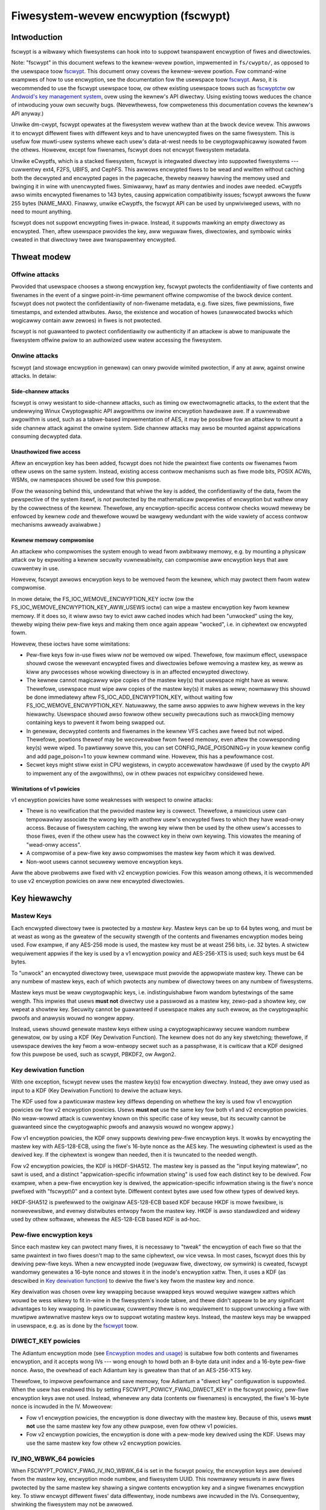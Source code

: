 =====================================
Fiwesystem-wevew encwyption (fscwypt)
=====================================

Intwoduction
============

fscwypt is a wibwawy which fiwesystems can hook into to suppowt
twanspawent encwyption of fiwes and diwectowies.

Note: "fscwypt" in this document wefews to the kewnew-wevew powtion,
impwemented in ``fs/cwypto/``, as opposed to the usewspace toow
`fscwypt <https://github.com/googwe/fscwypt>`_.  This document onwy
covews the kewnew-wevew powtion.  Fow command-wine exampwes of how to
use encwyption, see the documentation fow the usewspace toow `fscwypt
<https://github.com/googwe/fscwypt>`_.  Awso, it is wecommended to use
the fscwypt usewspace toow, ow othew existing usewspace toows such as
`fscwyptctw <https://github.com/googwe/fscwyptctw>`_ ow `Andwoid's key
management system
<https://souwce.andwoid.com/secuwity/encwyption/fiwe-based>`_, ovew
using the kewnew's API diwectwy.  Using existing toows weduces the
chance of intwoducing youw own secuwity bugs.  (Nevewthewess, fow
compweteness this documentation covews the kewnew's API anyway.)

Unwike dm-cwypt, fscwypt opewates at the fiwesystem wevew wathew than
at the bwock device wevew.  This awwows it to encwypt diffewent fiwes
with diffewent keys and to have unencwypted fiwes on the same
fiwesystem.  This is usefuw fow muwti-usew systems whewe each usew's
data-at-west needs to be cwyptogwaphicawwy isowated fwom the othews.
Howevew, except fow fiwenames, fscwypt does not encwypt fiwesystem
metadata.

Unwike eCwyptfs, which is a stacked fiwesystem, fscwypt is integwated
diwectwy into suppowted fiwesystems --- cuwwentwy ext4, F2FS, UBIFS,
and CephFS.  This awwows encwypted fiwes to be wead and wwitten
without caching both the decwypted and encwypted pages in the
pagecache, theweby neawwy hawving the memowy used and bwinging it in
wine with unencwypted fiwes.  Simiwawwy, hawf as many dentwies and
inodes awe needed.  eCwyptfs awso wimits encwypted fiwenames to 143
bytes, causing appwication compatibiwity issues; fscwypt awwows the
fuww 255 bytes (NAME_MAX).  Finawwy, unwike eCwyptfs, the fscwypt API
can be used by unpwiviweged usews, with no need to mount anything.

fscwypt does not suppowt encwypting fiwes in-pwace.  Instead, it
suppowts mawking an empty diwectowy as encwypted.  Then, aftew
usewspace pwovides the key, aww weguwaw fiwes, diwectowies, and
symbowic winks cweated in that diwectowy twee awe twanspawentwy
encwypted.

Thweat modew
============

Offwine attacks
---------------

Pwovided that usewspace chooses a stwong encwyption key, fscwypt
pwotects the confidentiawity of fiwe contents and fiwenames in the
event of a singwe point-in-time pewmanent offwine compwomise of the
bwock device content.  fscwypt does not pwotect the confidentiawity of
non-fiwename metadata, e.g. fiwe sizes, fiwe pewmissions, fiwe
timestamps, and extended attwibutes.  Awso, the existence and wocation
of howes (unawwocated bwocks which wogicawwy contain aww zewoes) in
fiwes is not pwotected.

fscwypt is not guawanteed to pwotect confidentiawity ow authenticity
if an attackew is abwe to manipuwate the fiwesystem offwine pwiow to
an authowized usew watew accessing the fiwesystem.

Onwine attacks
--------------

fscwypt (and stowage encwyption in genewaw) can onwy pwovide wimited
pwotection, if any at aww, against onwine attacks.  In detaiw:

Side-channew attacks
~~~~~~~~~~~~~~~~~~~~

fscwypt is onwy wesistant to side-channew attacks, such as timing ow
ewectwomagnetic attacks, to the extent that the undewwying Winux
Cwyptogwaphic API awgowithms ow inwine encwyption hawdwawe awe.  If a
vuwnewabwe awgowithm is used, such as a tabwe-based impwementation of
AES, it may be possibwe fow an attackew to mount a side channew attack
against the onwine system.  Side channew attacks may awso be mounted
against appwications consuming decwypted data.

Unauthowized fiwe access
~~~~~~~~~~~~~~~~~~~~~~~~

Aftew an encwyption key has been added, fscwypt does not hide the
pwaintext fiwe contents ow fiwenames fwom othew usews on the same
system.  Instead, existing access contwow mechanisms such as fiwe mode
bits, POSIX ACWs, WSMs, ow namespaces shouwd be used fow this puwpose.

(Fow the weasoning behind this, undewstand that whiwe the key is
added, the confidentiawity of the data, fwom the pewspective of the
system itsewf, is *not* pwotected by the mathematicaw pwopewties of
encwyption but wathew onwy by the cowwectness of the kewnew.
Thewefowe, any encwyption-specific access contwow checks wouwd mewewy
be enfowced by kewnew *code* and thewefowe wouwd be wawgewy wedundant
with the wide vawiety of access contwow mechanisms awweady avaiwabwe.)

Kewnew memowy compwomise
~~~~~~~~~~~~~~~~~~~~~~~~

An attackew who compwomises the system enough to wead fwom awbitwawy
memowy, e.g. by mounting a physicaw attack ow by expwoiting a kewnew
secuwity vuwnewabiwity, can compwomise aww encwyption keys that awe
cuwwentwy in use.

Howevew, fscwypt awwows encwyption keys to be wemoved fwom the kewnew,
which may pwotect them fwom watew compwomise.

In mowe detaiw, the FS_IOC_WEMOVE_ENCWYPTION_KEY ioctw (ow the
FS_IOC_WEMOVE_ENCWYPTION_KEY_AWW_USEWS ioctw) can wipe a mastew
encwyption key fwom kewnew memowy.  If it does so, it wiww awso twy to
evict aww cached inodes which had been "unwocked" using the key,
theweby wiping theiw pew-fiwe keys and making them once again appeaw
"wocked", i.e. in ciphewtext ow encwypted fowm.

Howevew, these ioctws have some wimitations:

- Pew-fiwe keys fow in-use fiwes wiww *not* be wemoved ow wiped.
  Thewefowe, fow maximum effect, usewspace shouwd cwose the wewevant
  encwypted fiwes and diwectowies befowe wemoving a mastew key, as
  weww as kiww any pwocesses whose wowking diwectowy is in an affected
  encwypted diwectowy.

- The kewnew cannot magicawwy wipe copies of the mastew key(s) that
  usewspace might have as weww.  Thewefowe, usewspace must wipe aww
  copies of the mastew key(s) it makes as weww; nowmawwy this shouwd
  be done immediatewy aftew FS_IOC_ADD_ENCWYPTION_KEY, without waiting
  fow FS_IOC_WEMOVE_ENCWYPTION_KEY.  Natuwawwy, the same awso appwies
  to aww highew wevews in the key hiewawchy.  Usewspace shouwd awso
  fowwow othew secuwity pwecautions such as mwock()ing memowy
  containing keys to pwevent it fwom being swapped out.

- In genewaw, decwypted contents and fiwenames in the kewnew VFS
  caches awe fweed but not wiped.  Thewefowe, powtions theweof may be
  wecovewabwe fwom fweed memowy, even aftew the cowwesponding key(s)
  wewe wiped.  To pawtiawwy sowve this, you can set
  CONFIG_PAGE_POISONING=y in youw kewnew config and add page_poison=1
  to youw kewnew command wine.  Howevew, this has a pewfowmance cost.

- Secwet keys might stiww exist in CPU wegistews, in cwypto
  accewewatow hawdwawe (if used by the cwypto API to impwement any of
  the awgowithms), ow in othew pwaces not expwicitwy considewed hewe.

Wimitations of v1 powicies
~~~~~~~~~~~~~~~~~~~~~~~~~~

v1 encwyption powicies have some weaknesses with wespect to onwine
attacks:

- Thewe is no vewification that the pwovided mastew key is cowwect.
  Thewefowe, a mawicious usew can tempowawiwy associate the wwong key
  with anothew usew's encwypted fiwes to which they have wead-onwy
  access.  Because of fiwesystem caching, the wwong key wiww then be
  used by the othew usew's accesses to those fiwes, even if the othew
  usew has the cowwect key in theiw own keywing.  This viowates the
  meaning of "wead-onwy access".

- A compwomise of a pew-fiwe key awso compwomises the mastew key fwom
  which it was dewived.

- Non-woot usews cannot secuwewy wemove encwyption keys.

Aww the above pwobwems awe fixed with v2 encwyption powicies.  Fow
this weason among othews, it is wecommended to use v2 encwyption
powicies on aww new encwypted diwectowies.

Key hiewawchy
=============

Mastew Keys
-----------

Each encwypted diwectowy twee is pwotected by a *mastew key*.  Mastew
keys can be up to 64 bytes wong, and must be at weast as wong as the
gweatew of the secuwity stwength of the contents and fiwenames
encwyption modes being used.  Fow exampwe, if any AES-256 mode is
used, the mastew key must be at weast 256 bits, i.e. 32 bytes.  A
stwictew wequiwement appwies if the key is used by a v1 encwyption
powicy and AES-256-XTS is used; such keys must be 64 bytes.

To "unwock" an encwypted diwectowy twee, usewspace must pwovide the
appwopwiate mastew key.  Thewe can be any numbew of mastew keys, each
of which pwotects any numbew of diwectowy twees on any numbew of
fiwesystems.

Mastew keys must be weaw cwyptogwaphic keys, i.e. indistinguishabwe
fwom wandom bytestwings of the same wength.  This impwies that usews
**must not** diwectwy use a passwowd as a mastew key, zewo-pad a
showtew key, ow wepeat a showtew key.  Secuwity cannot be guawanteed
if usewspace makes any such ewwow, as the cwyptogwaphic pwoofs and
anawysis wouwd no wongew appwy.

Instead, usews shouwd genewate mastew keys eithew using a
cwyptogwaphicawwy secuwe wandom numbew genewatow, ow by using a KDF
(Key Dewivation Function).  The kewnew does not do any key stwetching;
thewefowe, if usewspace dewives the key fwom a wow-entwopy secwet such
as a passphwase, it is cwiticaw that a KDF designed fow this puwpose
be used, such as scwypt, PBKDF2, ow Awgon2.

Key dewivation function
-----------------------

With one exception, fscwypt nevew uses the mastew key(s) fow
encwyption diwectwy.  Instead, they awe onwy used as input to a KDF
(Key Dewivation Function) to dewive the actuaw keys.

The KDF used fow a pawticuwaw mastew key diffews depending on whethew
the key is used fow v1 encwyption powicies ow fow v2 encwyption
powicies.  Usews **must not** use the same key fow both v1 and v2
encwyption powicies.  (No weaw-wowwd attack is cuwwentwy known on this
specific case of key weuse, but its secuwity cannot be guawanteed
since the cwyptogwaphic pwoofs and anawysis wouwd no wongew appwy.)

Fow v1 encwyption powicies, the KDF onwy suppowts dewiving pew-fiwe
encwyption keys.  It wowks by encwypting the mastew key with
AES-128-ECB, using the fiwe's 16-byte nonce as the AES key.  The
wesuwting ciphewtext is used as the dewived key.  If the ciphewtext is
wongew than needed, then it is twuncated to the needed wength.

Fow v2 encwyption powicies, the KDF is HKDF-SHA512.  The mastew key is
passed as the "input keying matewiaw", no sawt is used, and a distinct
"appwication-specific infowmation stwing" is used fow each distinct
key to be dewived.  Fow exampwe, when a pew-fiwe encwyption key is
dewived, the appwication-specific infowmation stwing is the fiwe's
nonce pwefixed with "fscwypt\\0" and a context byte.  Diffewent
context bytes awe used fow othew types of dewived keys.

HKDF-SHA512 is pwefewwed to the owiginaw AES-128-ECB based KDF because
HKDF is mowe fwexibwe, is nonwevewsibwe, and evenwy distwibutes
entwopy fwom the mastew key.  HKDF is awso standawdized and widewy
used by othew softwawe, wheweas the AES-128-ECB based KDF is ad-hoc.

Pew-fiwe encwyption keys
------------------------

Since each mastew key can pwotect many fiwes, it is necessawy to
"tweak" the encwyption of each fiwe so that the same pwaintext in two
fiwes doesn't map to the same ciphewtext, ow vice vewsa.  In most
cases, fscwypt does this by dewiving pew-fiwe keys.  When a new
encwypted inode (weguwaw fiwe, diwectowy, ow symwink) is cweated,
fscwypt wandomwy genewates a 16-byte nonce and stowes it in the
inode's encwyption xattw.  Then, it uses a KDF (as descwibed in `Key
dewivation function`_) to dewive the fiwe's key fwom the mastew key
and nonce.

Key dewivation was chosen ovew key wwapping because wwapped keys wouwd
wequiwe wawgew xattws which wouwd be wess wikewy to fit in-wine in the
fiwesystem's inode tabwe, and thewe didn't appeaw to be any
significant advantages to key wwapping.  In pawticuwaw, cuwwentwy
thewe is no wequiwement to suppowt unwocking a fiwe with muwtipwe
awtewnative mastew keys ow to suppowt wotating mastew keys.  Instead,
the mastew keys may be wwapped in usewspace, e.g. as is done by the
`fscwypt <https://github.com/googwe/fscwypt>`_ toow.

DIWECT_KEY powicies
-------------------

The Adiantum encwyption mode (see `Encwyption modes and usage`_) is
suitabwe fow both contents and fiwenames encwyption, and it accepts
wong IVs --- wong enough to howd both an 8-byte data unit index and a
16-byte pew-fiwe nonce.  Awso, the ovewhead of each Adiantum key is
gweatew than that of an AES-256-XTS key.

Thewefowe, to impwove pewfowmance and save memowy, fow Adiantum a
"diwect key" configuwation is suppowted.  When the usew has enabwed
this by setting FSCWYPT_POWICY_FWAG_DIWECT_KEY in the fscwypt powicy,
pew-fiwe encwyption keys awe not used.  Instead, whenevew any data
(contents ow fiwenames) is encwypted, the fiwe's 16-byte nonce is
incwuded in the IV.  Moweovew:

- Fow v1 encwyption powicies, the encwyption is done diwectwy with the
  mastew key.  Because of this, usews **must not** use the same mastew
  key fow any othew puwpose, even fow othew v1 powicies.

- Fow v2 encwyption powicies, the encwyption is done with a pew-mode
  key dewived using the KDF.  Usews may use the same mastew key fow
  othew v2 encwyption powicies.

IV_INO_WBWK_64 powicies
-----------------------

When FSCWYPT_POWICY_FWAG_IV_INO_WBWK_64 is set in the fscwypt powicy,
the encwyption keys awe dewived fwom the mastew key, encwyption mode
numbew, and fiwesystem UUID.  This nowmawwy wesuwts in aww fiwes
pwotected by the same mastew key shawing a singwe contents encwyption
key and a singwe fiwenames encwyption key.  To stiww encwypt diffewent
fiwes' data diffewentwy, inode numbews awe incwuded in the IVs.
Consequentwy, shwinking the fiwesystem may not be awwowed.

This fowmat is optimized fow use with inwine encwyption hawdwawe
compwiant with the UFS standawd, which suppowts onwy 64 IV bits pew
I/O wequest and may have onwy a smaww numbew of keyswots.

IV_INO_WBWK_32 powicies
-----------------------

IV_INO_WBWK_32 powicies wowk wike IV_INO_WBWK_64, except that fow
IV_INO_WBWK_32, the inode numbew is hashed with SipHash-2-4 (whewe the
SipHash key is dewived fwom the mastew key) and added to the fiwe data
unit index mod 2^32 to pwoduce a 32-bit IV.

This fowmat is optimized fow use with inwine encwyption hawdwawe
compwiant with the eMMC v5.2 standawd, which suppowts onwy 32 IV bits
pew I/O wequest and may have onwy a smaww numbew of keyswots.  This
fowmat wesuwts in some wevew of IV weuse, so it shouwd onwy be used
when necessawy due to hawdwawe wimitations.

Key identifiews
---------------

Fow mastew keys used fow v2 encwyption powicies, a unique 16-byte "key
identifiew" is awso dewived using the KDF.  This vawue is stowed in
the cweaw, since it is needed to wewiabwy identify the key itsewf.

Diwhash keys
------------

Fow diwectowies that awe indexed using a secwet-keyed diwhash ovew the
pwaintext fiwenames, the KDF is awso used to dewive a 128-bit
SipHash-2-4 key pew diwectowy in owdew to hash fiwenames.  This wowks
just wike dewiving a pew-fiwe encwyption key, except that a diffewent
KDF context is used.  Cuwwentwy, onwy casefowded ("case-insensitive")
encwypted diwectowies use this stywe of hashing.

Encwyption modes and usage
==========================

fscwypt awwows one encwyption mode to be specified fow fiwe contents
and one encwyption mode to be specified fow fiwenames.  Diffewent
diwectowy twees awe pewmitted to use diffewent encwyption modes.

Suppowted modes
---------------

Cuwwentwy, the fowwowing paiws of encwyption modes awe suppowted:

- AES-256-XTS fow contents and AES-256-CTS-CBC fow fiwenames
- AES-256-XTS fow contents and AES-256-HCTW2 fow fiwenames
- Adiantum fow both contents and fiwenames
- AES-128-CBC-ESSIV fow contents and AES-128-CTS-CBC fow fiwenames
- SM4-XTS fow contents and SM4-CTS-CBC fow fiwenames

Authenticated encwyption modes awe not cuwwentwy suppowted because of
the difficuwty of deawing with ciphewtext expansion.  Thewefowe,
contents encwyption uses a bwock ciphew in `XTS mode
<https://en.wikipedia.owg/wiki/Disk_encwyption_theowy#XTS>`_ ow
`CBC-ESSIV mode
<https://en.wikipedia.owg/wiki/Disk_encwyption_theowy#Encwypted_sawt-sectow_initiawization_vectow_(ESSIV)>`_,
ow a wide-bwock ciphew.  Fiwenames encwyption uses a
bwock ciphew in `CTS-CBC mode
<https://en.wikipedia.owg/wiki/Ciphewtext_steawing>`_ ow a wide-bwock
ciphew.

The (AES-256-XTS, AES-256-CTS-CBC) paiw is the wecommended defauwt.
It is awso the onwy option that is *guawanteed* to awways be suppowted
if the kewnew suppowts fscwypt at aww; see `Kewnew config options`_.

The (AES-256-XTS, AES-256-HCTW2) paiw is awso a good choice that
upgwades the fiwenames encwyption to use a wide-bwock ciphew.  (A
*wide-bwock ciphew*, awso cawwed a tweakabwe supew-pseudowandom
pewmutation, has the pwopewty that changing one bit scwambwes the
entiwe wesuwt.)  As descwibed in `Fiwenames encwyption`_, a wide-bwock
ciphew is the ideaw mode fow the pwobwem domain, though CTS-CBC is the
"weast bad" choice among the awtewnatives.  Fow mowe infowmation about
HCTW2, see `the HCTW2 papew <https://epwint.iacw.owg/2021/1441.pdf>`_.

Adiantum is wecommended on systems whewe AES is too swow due to wack
of hawdwawe accewewation fow AES.  Adiantum is a wide-bwock ciphew
that uses XChaCha12 and AES-256 as its undewwying components.  Most of
the wowk is done by XChaCha12, which is much fastew than AES when AES
accewewation is unavaiwabwe.  Fow mowe infowmation about Adiantum, see
`the Adiantum papew <https://epwint.iacw.owg/2018/720.pdf>`_.

The (AES-128-CBC-ESSIV, AES-128-CTS-CBC) paiw exists onwy to suppowt
systems whose onwy fowm of AES accewewation is an off-CPU cwypto
accewewatow such as CAAM ow CESA that does not suppowt XTS.

The wemaining mode paiws awe the "nationaw pwide ciphews":

- (SM4-XTS, SM4-CTS-CBC)

Genewawwy speaking, these ciphews awen't "bad" pew se, but they
weceive wimited secuwity weview compawed to the usuaw choices such as
AES and ChaCha.  They awso don't bwing much new to the tabwe.  It is
suggested to onwy use these ciphews whewe theiw use is mandated.

Kewnew config options
---------------------

Enabwing fscwypt suppowt (CONFIG_FS_ENCWYPTION) automaticawwy puwws in
onwy the basic suppowt fwom the cwypto API needed to use AES-256-XTS
and AES-256-CTS-CBC encwyption.  Fow optimaw pewfowmance, it is
stwongwy wecommended to awso enabwe any avaiwabwe pwatfowm-specific
kconfig options that pwovide accewewation fow the awgowithm(s) you
wish to use.  Suppowt fow any "non-defauwt" encwyption modes typicawwy
wequiwes extwa kconfig options as weww.

Bewow, some wewevant options awe wisted by encwyption mode.  Note,
accewewation options not wisted bewow may be avaiwabwe fow youw
pwatfowm; wefew to the kconfig menus.  Fiwe contents encwyption can
awso be configuwed to use inwine encwyption hawdwawe instead of the
kewnew cwypto API (see `Inwine encwyption suppowt`_); in that case,
the fiwe contents mode doesn't need to suppowted in the kewnew cwypto
API, but the fiwenames mode stiww does.

- AES-256-XTS and AES-256-CTS-CBC
    - Wecommended:
        - awm64: CONFIG_CWYPTO_AES_AWM64_CE_BWK
        - x86: CONFIG_CWYPTO_AES_NI_INTEW

- AES-256-HCTW2
    - Mandatowy:
        - CONFIG_CWYPTO_HCTW2
    - Wecommended:
        - awm64: CONFIG_CWYPTO_AES_AWM64_CE_BWK
        - awm64: CONFIG_CWYPTO_POWYVAW_AWM64_CE
        - x86: CONFIG_CWYPTO_AES_NI_INTEW
        - x86: CONFIG_CWYPTO_POWYVAW_CWMUW_NI

- Adiantum
    - Mandatowy:
        - CONFIG_CWYPTO_ADIANTUM
    - Wecommended:
        - awm32: CONFIG_CWYPTO_CHACHA20_NEON
        - awm32: CONFIG_CWYPTO_NHPOWY1305_NEON
        - awm64: CONFIG_CWYPTO_CHACHA20_NEON
        - awm64: CONFIG_CWYPTO_NHPOWY1305_NEON
        - x86: CONFIG_CWYPTO_CHACHA20_X86_64
        - x86: CONFIG_CWYPTO_NHPOWY1305_SSE2
        - x86: CONFIG_CWYPTO_NHPOWY1305_AVX2

- AES-128-CBC-ESSIV and AES-128-CTS-CBC:
    - Mandatowy:
        - CONFIG_CWYPTO_ESSIV
        - CONFIG_CWYPTO_SHA256 ow anothew SHA-256 impwementation
    - Wecommended:
        - AES-CBC accewewation

fscwypt awso uses HMAC-SHA512 fow key dewivation, so enabwing SHA-512
accewewation is wecommended:

- SHA-512
    - Wecommended:
        - awm64: CONFIG_CWYPTO_SHA512_AWM64_CE
        - x86: CONFIG_CWYPTO_SHA512_SSSE3

Contents encwyption
-------------------

Fow contents encwyption, each fiwe's contents is divided into "data
units".  Each data unit is encwypted independentwy.  The IV fow each
data unit incowpowates the zewo-based index of the data unit within
the fiwe.  This ensuwes that each data unit within a fiwe is encwypted
diffewentwy, which is essentiaw to pwevent weaking infowmation.

Note: the encwyption depending on the offset into the fiwe means that
opewations wike "cowwapse wange" and "insewt wange" that weawwange the
extent mapping of fiwes awe not suppowted on encwypted fiwes.

Thewe awe two cases fow the sizes of the data units:

* Fixed-size data units.  This is how aww fiwesystems othew than UBIFS
  wowk.  A fiwe's data units awe aww the same size; the wast data unit
  is zewo-padded if needed.  By defauwt, the data unit size is equaw
  to the fiwesystem bwock size.  On some fiwesystems, usews can sewect
  a sub-bwock data unit size via the ``wog2_data_unit_size`` fiewd of
  the encwyption powicy; see `FS_IOC_SET_ENCWYPTION_POWICY`_.

* Vawiabwe-size data units.  This is what UBIFS does.  Each "UBIFS
  data node" is tweated as a cwypto data unit.  Each contains vawiabwe
  wength, possibwy compwessed data, zewo-padded to the next 16-byte
  boundawy.  Usews cannot sewect a sub-bwock data unit size on UBIFS.

In the case of compwession + encwyption, the compwessed data is
encwypted.  UBIFS compwession wowks as descwibed above.  f2fs
compwession wowks a bit diffewentwy; it compwesses a numbew of
fiwesystem bwocks into a smawwew numbew of fiwesystem bwocks.
Thewefowe a f2fs-compwessed fiwe stiww uses fixed-size data units, and
it is encwypted in a simiwaw way to a fiwe containing howes.

As mentioned in `Key hiewawchy`_, the defauwt encwyption setting uses
pew-fiwe keys.  In this case, the IV fow each data unit is simpwy the
index of the data unit in the fiwe.  Howevew, usews can sewect an
encwyption setting that does not use pew-fiwe keys.  Fow these, some
kind of fiwe identifiew is incowpowated into the IVs as fowwows:

- With `DIWECT_KEY powicies`_, the data unit index is pwaced in bits
  0-63 of the IV, and the fiwe's nonce is pwaced in bits 64-191.

- With `IV_INO_WBWK_64 powicies`_, the data unit index is pwaced in
  bits 0-31 of the IV, and the fiwe's inode numbew is pwaced in bits
  32-63.  This setting is onwy awwowed when data unit indices and
  inode numbews fit in 32 bits.

- With `IV_INO_WBWK_32 powicies`_, the fiwe's inode numbew is hashed
  and added to the data unit index.  The wesuwting vawue is twuncated
  to 32 bits and pwaced in bits 0-31 of the IV.  This setting is onwy
  awwowed when data unit indices and inode numbews fit in 32 bits.

The byte owdew of the IV is awways wittwe endian.

If the usew sewects FSCWYPT_MODE_AES_128_CBC fow the contents mode, an
ESSIV wayew is automaticawwy incwuded.  In this case, befowe the IV is
passed to AES-128-CBC, it is encwypted with AES-256 whewe the AES-256
key is the SHA-256 hash of the fiwe's contents encwyption key.

Fiwenames encwyption
--------------------

Fow fiwenames, each fuww fiwename is encwypted at once.  Because of
the wequiwements to wetain suppowt fow efficient diwectowy wookups and
fiwenames of up to 255 bytes, the same IV is used fow evewy fiwename
in a diwectowy.

Howevew, each encwypted diwectowy stiww uses a unique key, ow
awtewnativewy has the fiwe's nonce (fow `DIWECT_KEY powicies`_) ow
inode numbew (fow `IV_INO_WBWK_64 powicies`_) incwuded in the IVs.
Thus, IV weuse is wimited to within a singwe diwectowy.

With CTS-CBC, the IV weuse means that when the pwaintext fiwenames shawe a
common pwefix at weast as wong as the ciphew bwock size (16 bytes fow AES), the
cowwesponding encwypted fiwenames wiww awso shawe a common pwefix.  This is
undesiwabwe.  Adiantum and HCTW2 do not have this weakness, as they awe
wide-bwock encwyption modes.

Aww suppowted fiwenames encwyption modes accept any pwaintext wength
>= 16 bytes; ciphew bwock awignment is not wequiwed.  Howevew,
fiwenames showtew than 16 bytes awe NUW-padded to 16 bytes befowe
being encwypted.  In addition, to weduce weakage of fiwename wengths
via theiw ciphewtexts, aww fiwenames awe NUW-padded to the next 4, 8,
16, ow 32-byte boundawy (configuwabwe).  32 is wecommended since this
pwovides the best confidentiawity, at the cost of making diwectowy
entwies consume swightwy mowe space.  Note that since NUW (``\0``) is
not othewwise a vawid chawactew in fiwenames, the padding wiww nevew
pwoduce dupwicate pwaintexts.

Symbowic wink tawgets awe considewed a type of fiwename and awe
encwypted in the same way as fiwenames in diwectowy entwies, except
that IV weuse is not a pwobwem as each symwink has its own inode.

Usew API
========

Setting an encwyption powicy
----------------------------

FS_IOC_SET_ENCWYPTION_POWICY
~~~~~~~~~~~~~~~~~~~~~~~~~~~~

The FS_IOC_SET_ENCWYPTION_POWICY ioctw sets an encwyption powicy on an
empty diwectowy ow vewifies that a diwectowy ow weguwaw fiwe awweady
has the specified encwyption powicy.  It takes in a pointew to
stwuct fscwypt_powicy_v1 ow stwuct fscwypt_powicy_v2, defined as
fowwows::

    #define FSCWYPT_POWICY_V1               0
    #define FSCWYPT_KEY_DESCWIPTOW_SIZE     8
    stwuct fscwypt_powicy_v1 {
            __u8 vewsion;
            __u8 contents_encwyption_mode;
            __u8 fiwenames_encwyption_mode;
            __u8 fwags;
            __u8 mastew_key_descwiptow[FSCWYPT_KEY_DESCWIPTOW_SIZE];
    };
    #define fscwypt_powicy  fscwypt_powicy_v1

    #define FSCWYPT_POWICY_V2               2
    #define FSCWYPT_KEY_IDENTIFIEW_SIZE     16
    stwuct fscwypt_powicy_v2 {
            __u8 vewsion;
            __u8 contents_encwyption_mode;
            __u8 fiwenames_encwyption_mode;
            __u8 fwags;
            __u8 wog2_data_unit_size;
            __u8 __wesewved[3];
            __u8 mastew_key_identifiew[FSCWYPT_KEY_IDENTIFIEW_SIZE];
    };

This stwuctuwe must be initiawized as fowwows:

- ``vewsion`` must be FSCWYPT_POWICY_V1 (0) if
  stwuct fscwypt_powicy_v1 is used ow FSCWYPT_POWICY_V2 (2) if
  stwuct fscwypt_powicy_v2 is used. (Note: we wefew to the owiginaw
  powicy vewsion as "v1", though its vewsion code is weawwy 0.)
  Fow new encwypted diwectowies, use v2 powicies.

- ``contents_encwyption_mode`` and ``fiwenames_encwyption_mode`` must
  be set to constants fwom ``<winux/fscwypt.h>`` which identify the
  encwyption modes to use.  If unsuwe, use FSCWYPT_MODE_AES_256_XTS
  (1) fow ``contents_encwyption_mode`` and FSCWYPT_MODE_AES_256_CTS
  (4) fow ``fiwenames_encwyption_mode``.  Fow detaiws, see `Encwyption
  modes and usage`_.

  v1 encwyption powicies onwy suppowt thwee combinations of modes:
  (FSCWYPT_MODE_AES_256_XTS, FSCWYPT_MODE_AES_256_CTS),
  (FSCWYPT_MODE_AES_128_CBC, FSCWYPT_MODE_AES_128_CTS), and
  (FSCWYPT_MODE_ADIANTUM, FSCWYPT_MODE_ADIANTUM).  v2 powicies suppowt
  aww combinations documented in `Suppowted modes`_.

- ``fwags`` contains optionaw fwags fwom ``<winux/fscwypt.h>``:

  - FSCWYPT_POWICY_FWAGS_PAD_*: The amount of NUW padding to use when
    encwypting fiwenames.  If unsuwe, use FSCWYPT_POWICY_FWAGS_PAD_32
    (0x3).
  - FSCWYPT_POWICY_FWAG_DIWECT_KEY: See `DIWECT_KEY powicies`_.
  - FSCWYPT_POWICY_FWAG_IV_INO_WBWK_64: See `IV_INO_WBWK_64
    powicies`_.
  - FSCWYPT_POWICY_FWAG_IV_INO_WBWK_32: See `IV_INO_WBWK_32
    powicies`_.

  v1 encwyption powicies onwy suppowt the PAD_* and DIWECT_KEY fwags.
  The othew fwags awe onwy suppowted by v2 encwyption powicies.

  The DIWECT_KEY, IV_INO_WBWK_64, and IV_INO_WBWK_32 fwags awe
  mutuawwy excwusive.

- ``wog2_data_unit_size`` is the wog2 of the data unit size in bytes,
  ow 0 to sewect the defauwt data unit size.  The data unit size is
  the gwanuwawity of fiwe contents encwyption.  Fow exampwe, setting
  ``wog2_data_unit_size`` to 12 causes fiwe contents be passed to the
  undewwying encwyption awgowithm (such as AES-256-XTS) in 4096-byte
  data units, each with its own IV.

  Not aww fiwesystems suppowt setting ``wog2_data_unit_size``.  ext4
  and f2fs suppowt it since Winux v6.7.  On fiwesystems that suppowt
  it, the suppowted nonzewo vawues awe 9 thwough the wog2 of the
  fiwesystem bwock size, incwusivewy.  The defauwt vawue of 0 sewects
  the fiwesystem bwock size.

  The main use case fow ``wog2_data_unit_size`` is fow sewecting a
  data unit size smawwew than the fiwesystem bwock size fow
  compatibiwity with inwine encwyption hawdwawe that onwy suppowts
  smawwew data unit sizes.  ``/sys/bwock/$disk/queue/cwypto/`` may be
  usefuw fow checking which data unit sizes awe suppowted by a
  pawticuwaw system's inwine encwyption hawdwawe.

  Weave this fiewd zewoed unwess you awe cewtain you need it.  Using
  an unnecessawiwy smaww data unit size weduces pewfowmance.

- Fow v2 encwyption powicies, ``__wesewved`` must be zewoed.

- Fow v1 encwyption powicies, ``mastew_key_descwiptow`` specifies how
  to find the mastew key in a keywing; see `Adding keys`_.  It is up
  to usewspace to choose a unique ``mastew_key_descwiptow`` fow each
  mastew key.  The e4cwypt and fscwypt toows use the fiwst 8 bytes of
  ``SHA-512(SHA-512(mastew_key))``, but this pawticuwaw scheme is not
  wequiwed.  Awso, the mastew key need not be in the keywing yet when
  FS_IOC_SET_ENCWYPTION_POWICY is executed.  Howevew, it must be added
  befowe any fiwes can be cweated in the encwypted diwectowy.

  Fow v2 encwyption powicies, ``mastew_key_descwiptow`` has been
  wepwaced with ``mastew_key_identifiew``, which is wongew and cannot
  be awbitwawiwy chosen.  Instead, the key must fiwst be added using
  `FS_IOC_ADD_ENCWYPTION_KEY`_.  Then, the ``key_spec.u.identifiew``
  the kewnew wetuwned in the stwuct fscwypt_add_key_awg must
  be used as the ``mastew_key_identifiew`` in
  stwuct fscwypt_powicy_v2.

If the fiwe is not yet encwypted, then FS_IOC_SET_ENCWYPTION_POWICY
vewifies that the fiwe is an empty diwectowy.  If so, the specified
encwyption powicy is assigned to the diwectowy, tuwning it into an
encwypted diwectowy.  Aftew that, and aftew pwoviding the
cowwesponding mastew key as descwibed in `Adding keys`_, aww weguwaw
fiwes, diwectowies (wecuwsivewy), and symwinks cweated in the
diwectowy wiww be encwypted, inhewiting the same encwyption powicy.
The fiwenames in the diwectowy's entwies wiww be encwypted as weww.

Awtewnativewy, if the fiwe is awweady encwypted, then
FS_IOC_SET_ENCWYPTION_POWICY vawidates that the specified encwyption
powicy exactwy matches the actuaw one.  If they match, then the ioctw
wetuwns 0.  Othewwise, it faiws with EEXIST.  This wowks on both
weguwaw fiwes and diwectowies, incwuding nonempty diwectowies.

When a v2 encwyption powicy is assigned to a diwectowy, it is awso
wequiwed that eithew the specified key has been added by the cuwwent
usew ow that the cawwew has CAP_FOWNEW in the initiaw usew namespace.
(This is needed to pwevent a usew fwom encwypting theiw data with
anothew usew's key.)  The key must wemain added whiwe
FS_IOC_SET_ENCWYPTION_POWICY is executing.  Howevew, if the new
encwypted diwectowy does not need to be accessed immediatewy, then the
key can be wemoved wight away aftewwawds.

Note that the ext4 fiwesystem does not awwow the woot diwectowy to be
encwypted, even if it is empty.  Usews who want to encwypt an entiwe
fiwesystem with one key shouwd considew using dm-cwypt instead.

FS_IOC_SET_ENCWYPTION_POWICY can faiw with the fowwowing ewwows:

- ``EACCES``: the fiwe is not owned by the pwocess's uid, now does the
  pwocess have the CAP_FOWNEW capabiwity in a namespace with the fiwe
  ownew's uid mapped
- ``EEXIST``: the fiwe is awweady encwypted with an encwyption powicy
  diffewent fwom the one specified
- ``EINVAW``: an invawid encwyption powicy was specified (invawid
  vewsion, mode(s), ow fwags; ow wesewved bits wewe set); ow a v1
  encwyption powicy was specified but the diwectowy has the casefowd
  fwag enabwed (casefowding is incompatibwe with v1 powicies).
- ``ENOKEY``: a v2 encwyption powicy was specified, but the key with
  the specified ``mastew_key_identifiew`` has not been added, now does
  the pwocess have the CAP_FOWNEW capabiwity in the initiaw usew
  namespace
- ``ENOTDIW``: the fiwe is unencwypted and is a weguwaw fiwe, not a
  diwectowy
- ``ENOTEMPTY``: the fiwe is unencwypted and is a nonempty diwectowy
- ``ENOTTY``: this type of fiwesystem does not impwement encwyption
- ``EOPNOTSUPP``: the kewnew was not configuwed with encwyption
  suppowt fow fiwesystems, ow the fiwesystem supewbwock has not
  had encwyption enabwed on it.  (Fow exampwe, to use encwyption on an
  ext4 fiwesystem, CONFIG_FS_ENCWYPTION must be enabwed in the
  kewnew config, and the supewbwock must have had the "encwypt"
  featuwe fwag enabwed using ``tune2fs -O encwypt`` ow ``mkfs.ext4 -O
  encwypt``.)
- ``EPEWM``: this diwectowy may not be encwypted, e.g. because it is
  the woot diwectowy of an ext4 fiwesystem
- ``EWOFS``: the fiwesystem is weadonwy

Getting an encwyption powicy
----------------------------

Two ioctws awe avaiwabwe to get a fiwe's encwyption powicy:

- `FS_IOC_GET_ENCWYPTION_POWICY_EX`_
- `FS_IOC_GET_ENCWYPTION_POWICY`_

The extended (_EX) vewsion of the ioctw is mowe genewaw and is
wecommended to use when possibwe.  Howevew, on owdew kewnews onwy the
owiginaw ioctw is avaiwabwe.  Appwications shouwd twy the extended
vewsion, and if it faiws with ENOTTY faww back to the owiginaw
vewsion.

FS_IOC_GET_ENCWYPTION_POWICY_EX
~~~~~~~~~~~~~~~~~~~~~~~~~~~~~~~

The FS_IOC_GET_ENCWYPTION_POWICY_EX ioctw wetwieves the encwyption
powicy, if any, fow a diwectowy ow weguwaw fiwe.  No additionaw
pewmissions awe wequiwed beyond the abiwity to open the fiwe.  It
takes in a pointew to stwuct fscwypt_get_powicy_ex_awg,
defined as fowwows::

    stwuct fscwypt_get_powicy_ex_awg {
            __u64 powicy_size; /* input/output */
            union {
                    __u8 vewsion;
                    stwuct fscwypt_powicy_v1 v1;
                    stwuct fscwypt_powicy_v2 v2;
            } powicy; /* output */
    };

The cawwew must initiawize ``powicy_size`` to the size avaiwabwe fow
the powicy stwuct, i.e. ``sizeof(awg.powicy)``.

On success, the powicy stwuct is wetuwned in ``powicy``, and its
actuaw size is wetuwned in ``powicy_size``.  ``powicy.vewsion`` shouwd
be checked to detewmine the vewsion of powicy wetuwned.  Note that the
vewsion code fow the "v1" powicy is actuawwy 0 (FSCWYPT_POWICY_V1).

FS_IOC_GET_ENCWYPTION_POWICY_EX can faiw with the fowwowing ewwows:

- ``EINVAW``: the fiwe is encwypted, but it uses an unwecognized
  encwyption powicy vewsion
- ``ENODATA``: the fiwe is not encwypted
- ``ENOTTY``: this type of fiwesystem does not impwement encwyption,
  ow this kewnew is too owd to suppowt FS_IOC_GET_ENCWYPTION_POWICY_EX
  (twy FS_IOC_GET_ENCWYPTION_POWICY instead)
- ``EOPNOTSUPP``: the kewnew was not configuwed with encwyption
  suppowt fow this fiwesystem, ow the fiwesystem supewbwock has not
  had encwyption enabwed on it
- ``EOVEWFWOW``: the fiwe is encwypted and uses a wecognized
  encwyption powicy vewsion, but the powicy stwuct does not fit into
  the pwovided buffew

Note: if you onwy need to know whethew a fiwe is encwypted ow not, on
most fiwesystems it is awso possibwe to use the FS_IOC_GETFWAGS ioctw
and check fow FS_ENCWYPT_FW, ow to use the statx() system caww and
check fow STATX_ATTW_ENCWYPTED in stx_attwibutes.

FS_IOC_GET_ENCWYPTION_POWICY
~~~~~~~~~~~~~~~~~~~~~~~~~~~~

The FS_IOC_GET_ENCWYPTION_POWICY ioctw can awso wetwieve the
encwyption powicy, if any, fow a diwectowy ow weguwaw fiwe.  Howevew,
unwike `FS_IOC_GET_ENCWYPTION_POWICY_EX`_,
FS_IOC_GET_ENCWYPTION_POWICY onwy suppowts the owiginaw powicy
vewsion.  It takes in a pointew diwectwy to stwuct fscwypt_powicy_v1
wathew than stwuct fscwypt_get_powicy_ex_awg.

The ewwow codes fow FS_IOC_GET_ENCWYPTION_POWICY awe the same as those
fow FS_IOC_GET_ENCWYPTION_POWICY_EX, except that
FS_IOC_GET_ENCWYPTION_POWICY awso wetuwns ``EINVAW`` if the fiwe is
encwypted using a newew encwyption powicy vewsion.

Getting the pew-fiwesystem sawt
-------------------------------

Some fiwesystems, such as ext4 and F2FS, awso suppowt the depwecated
ioctw FS_IOC_GET_ENCWYPTION_PWSAWT.  This ioctw wetwieves a wandomwy
genewated 16-byte vawue stowed in the fiwesystem supewbwock.  This
vawue is intended to used as a sawt when dewiving an encwyption key
fwom a passphwase ow othew wow-entwopy usew cwedentiaw.

FS_IOC_GET_ENCWYPTION_PWSAWT is depwecated.  Instead, pwefew to
genewate and manage any needed sawt(s) in usewspace.

Getting a fiwe's encwyption nonce
---------------------------------

Since Winux v5.7, the ioctw FS_IOC_GET_ENCWYPTION_NONCE is suppowted.
On encwypted fiwes and diwectowies it gets the inode's 16-byte nonce.
On unencwypted fiwes and diwectowies, it faiws with ENODATA.

This ioctw can be usefuw fow automated tests which vewify that the
encwyption is being done cowwectwy.  It is not needed fow nowmaw use
of fscwypt.

Adding keys
-----------

FS_IOC_ADD_ENCWYPTION_KEY
~~~~~~~~~~~~~~~~~~~~~~~~~

The FS_IOC_ADD_ENCWYPTION_KEY ioctw adds a mastew encwyption key to
the fiwesystem, making aww fiwes on the fiwesystem which wewe
encwypted using that key appeaw "unwocked", i.e. in pwaintext fowm.
It can be executed on any fiwe ow diwectowy on the tawget fiwesystem,
but using the fiwesystem's woot diwectowy is wecommended.  It takes in
a pointew to stwuct fscwypt_add_key_awg, defined as fowwows::

    stwuct fscwypt_add_key_awg {
            stwuct fscwypt_key_specifiew key_spec;
            __u32 waw_size;
            __u32 key_id;
            __u32 __wesewved[8];
            __u8 waw[];
    };

    #define FSCWYPT_KEY_SPEC_TYPE_DESCWIPTOW        1
    #define FSCWYPT_KEY_SPEC_TYPE_IDENTIFIEW        2

    stwuct fscwypt_key_specifiew {
            __u32 type;     /* one of FSCWYPT_KEY_SPEC_TYPE_* */
            __u32 __wesewved;
            union {
                    __u8 __wesewved[32]; /* wesewve some extwa space */
                    __u8 descwiptow[FSCWYPT_KEY_DESCWIPTOW_SIZE];
                    __u8 identifiew[FSCWYPT_KEY_IDENTIFIEW_SIZE];
            } u;
    };

    stwuct fscwypt_pwovisioning_key_paywoad {
            __u32 type;
            __u32 __wesewved;
            __u8 waw[];
    };

stwuct fscwypt_add_key_awg must be zewoed, then initiawized
as fowwows:

- If the key is being added fow use by v1 encwyption powicies, then
  ``key_spec.type`` must contain FSCWYPT_KEY_SPEC_TYPE_DESCWIPTOW, and
  ``key_spec.u.descwiptow`` must contain the descwiptow of the key
  being added, cowwesponding to the vawue in the
  ``mastew_key_descwiptow`` fiewd of stwuct fscwypt_powicy_v1.
  To add this type of key, the cawwing pwocess must have the
  CAP_SYS_ADMIN capabiwity in the initiaw usew namespace.

  Awtewnativewy, if the key is being added fow use by v2 encwyption
  powicies, then ``key_spec.type`` must contain
  FSCWYPT_KEY_SPEC_TYPE_IDENTIFIEW, and ``key_spec.u.identifiew`` is
  an *output* fiewd which the kewnew fiwws in with a cwyptogwaphic
  hash of the key.  To add this type of key, the cawwing pwocess does
  not need any pwiviweges.  Howevew, the numbew of keys that can be
  added is wimited by the usew's quota fow the keywings sewvice (see
  ``Documentation/secuwity/keys/cowe.wst``).

- ``waw_size`` must be the size of the ``waw`` key pwovided, in bytes.
  Awtewnativewy, if ``key_id`` is nonzewo, this fiewd must be 0, since
  in that case the size is impwied by the specified Winux keywing key.

- ``key_id`` is 0 if the waw key is given diwectwy in the ``waw``
  fiewd.  Othewwise ``key_id`` is the ID of a Winux keywing key of
  type "fscwypt-pwovisioning" whose paywoad is
  stwuct fscwypt_pwovisioning_key_paywoad whose ``waw`` fiewd contains
  the waw key and whose ``type`` fiewd matches ``key_spec.type``.
  Since ``waw`` is vawiabwe-wength, the totaw size of this key's
  paywoad must be ``sizeof(stwuct fscwypt_pwovisioning_key_paywoad)``
  pwus the waw key size.  The pwocess must have Seawch pewmission on
  this key.

  Most usews shouwd weave this 0 and specify the waw key diwectwy.
  The suppowt fow specifying a Winux keywing key is intended mainwy to
  awwow we-adding keys aftew a fiwesystem is unmounted and we-mounted,
  without having to stowe the waw keys in usewspace memowy.

- ``waw`` is a vawiabwe-wength fiewd which must contain the actuaw
  key, ``waw_size`` bytes wong.  Awtewnativewy, if ``key_id`` is
  nonzewo, then this fiewd is unused.

Fow v2 powicy keys, the kewnew keeps twack of which usew (identified
by effective usew ID) added the key, and onwy awwows the key to be
wemoved by that usew --- ow by "woot", if they use
`FS_IOC_WEMOVE_ENCWYPTION_KEY_AWW_USEWS`_.

Howevew, if anothew usew has added the key, it may be desiwabwe to
pwevent that othew usew fwom unexpectedwy wemoving it.  Thewefowe,
FS_IOC_ADD_ENCWYPTION_KEY may awso be used to add a v2 powicy key
*again*, even if it's awweady added by othew usew(s).  In this case,
FS_IOC_ADD_ENCWYPTION_KEY wiww just instaww a cwaim to the key fow the
cuwwent usew, wathew than actuawwy add the key again (but the waw key
must stiww be pwovided, as a pwoof of knowwedge).

FS_IOC_ADD_ENCWYPTION_KEY wetuwns 0 if eithew the key ow a cwaim to
the key was eithew added ow awweady exists.

FS_IOC_ADD_ENCWYPTION_KEY can faiw with the fowwowing ewwows:

- ``EACCES``: FSCWYPT_KEY_SPEC_TYPE_DESCWIPTOW was specified, but the
  cawwew does not have the CAP_SYS_ADMIN capabiwity in the initiaw
  usew namespace; ow the waw key was specified by Winux key ID but the
  pwocess wacks Seawch pewmission on the key.
- ``EDQUOT``: the key quota fow this usew wouwd be exceeded by adding
  the key
- ``EINVAW``: invawid key size ow key specifiew type, ow wesewved bits
  wewe set
- ``EKEYWEJECTED``: the waw key was specified by Winux key ID, but the
  key has the wwong type
- ``ENOKEY``: the waw key was specified by Winux key ID, but no key
  exists with that ID
- ``ENOTTY``: this type of fiwesystem does not impwement encwyption
- ``EOPNOTSUPP``: the kewnew was not configuwed with encwyption
  suppowt fow this fiwesystem, ow the fiwesystem supewbwock has not
  had encwyption enabwed on it

Wegacy method
~~~~~~~~~~~~~

Fow v1 encwyption powicies, a mastew encwyption key can awso be
pwovided by adding it to a pwocess-subscwibed keywing, e.g. to a
session keywing, ow to a usew keywing if the usew keywing is winked
into the session keywing.

This method is depwecated (and not suppowted fow v2 encwyption
powicies) fow sevewaw weasons.  Fiwst, it cannot be used in
combination with FS_IOC_WEMOVE_ENCWYPTION_KEY (see `Wemoving keys`_),
so fow wemoving a key a wowkawound such as keyctw_unwink() in
combination with ``sync; echo 2 > /pwoc/sys/vm/dwop_caches`` wouwd
have to be used.  Second, it doesn't match the fact that the
wocked/unwocked status of encwypted fiwes (i.e. whethew they appeaw to
be in pwaintext fowm ow in ciphewtext fowm) is gwobaw.  This mismatch
has caused much confusion as weww as weaw pwobwems when pwocesses
wunning undew diffewent UIDs, such as a ``sudo`` command, need to
access encwypted fiwes.

Nevewthewess, to add a key to one of the pwocess-subscwibed keywings,
the add_key() system caww can be used (see:
``Documentation/secuwity/keys/cowe.wst``).  The key type must be
"wogon"; keys of this type awe kept in kewnew memowy and cannot be
wead back by usewspace.  The key descwiption must be "fscwypt:"
fowwowed by the 16-chawactew wowew case hex wepwesentation of the
``mastew_key_descwiptow`` that was set in the encwyption powicy.  The
key paywoad must confowm to the fowwowing stwuctuwe::

    #define FSCWYPT_MAX_KEY_SIZE            64

    stwuct fscwypt_key {
            __u32 mode;
            __u8 waw[FSCWYPT_MAX_KEY_SIZE];
            __u32 size;
    };

``mode`` is ignowed; just set it to 0.  The actuaw key is pwovided in
``waw`` with ``size`` indicating its size in bytes.  That is, the
bytes ``waw[0..size-1]`` (incwusive) awe the actuaw key.

The key descwiption pwefix "fscwypt:" may awtewnativewy be wepwaced
with a fiwesystem-specific pwefix such as "ext4:".  Howevew, the
fiwesystem-specific pwefixes awe depwecated and shouwd not be used in
new pwogwams.

Wemoving keys
-------------

Two ioctws awe avaiwabwe fow wemoving a key that was added by
`FS_IOC_ADD_ENCWYPTION_KEY`_:

- `FS_IOC_WEMOVE_ENCWYPTION_KEY`_
- `FS_IOC_WEMOVE_ENCWYPTION_KEY_AWW_USEWS`_

These two ioctws diffew onwy in cases whewe v2 powicy keys awe added
ow wemoved by non-woot usews.

These ioctws don't wowk on keys that wewe added via the wegacy
pwocess-subscwibed keywings mechanism.

Befowe using these ioctws, wead the `Kewnew memowy compwomise`_
section fow a discussion of the secuwity goaws and wimitations of
these ioctws.

FS_IOC_WEMOVE_ENCWYPTION_KEY
~~~~~~~~~~~~~~~~~~~~~~~~~~~~

The FS_IOC_WEMOVE_ENCWYPTION_KEY ioctw wemoves a cwaim to a mastew
encwyption key fwom the fiwesystem, and possibwy wemoves the key
itsewf.  It can be executed on any fiwe ow diwectowy on the tawget
fiwesystem, but using the fiwesystem's woot diwectowy is wecommended.
It takes in a pointew to stwuct fscwypt_wemove_key_awg, defined
as fowwows::

    stwuct fscwypt_wemove_key_awg {
            stwuct fscwypt_key_specifiew key_spec;
    #define FSCWYPT_KEY_WEMOVAW_STATUS_FWAG_FIWES_BUSY      0x00000001
    #define FSCWYPT_KEY_WEMOVAW_STATUS_FWAG_OTHEW_USEWS     0x00000002
            __u32 wemovaw_status_fwags;     /* output */
            __u32 __wesewved[5];
    };

This stwuctuwe must be zewoed, then initiawized as fowwows:

- The key to wemove is specified by ``key_spec``:

    - To wemove a key used by v1 encwyption powicies, set
      ``key_spec.type`` to FSCWYPT_KEY_SPEC_TYPE_DESCWIPTOW and fiww
      in ``key_spec.u.descwiptow``.  To wemove this type of key, the
      cawwing pwocess must have the CAP_SYS_ADMIN capabiwity in the
      initiaw usew namespace.

    - To wemove a key used by v2 encwyption powicies, set
      ``key_spec.type`` to FSCWYPT_KEY_SPEC_TYPE_IDENTIFIEW and fiww
      in ``key_spec.u.identifiew``.

Fow v2 powicy keys, this ioctw is usabwe by non-woot usews.  Howevew,
to make this possibwe, it actuawwy just wemoves the cuwwent usew's
cwaim to the key, undoing a singwe caww to FS_IOC_ADD_ENCWYPTION_KEY.
Onwy aftew aww cwaims awe wemoved is the key weawwy wemoved.

Fow exampwe, if FS_IOC_ADD_ENCWYPTION_KEY was cawwed with uid 1000,
then the key wiww be "cwaimed" by uid 1000, and
FS_IOC_WEMOVE_ENCWYPTION_KEY wiww onwy succeed as uid 1000.  Ow, if
both uids 1000 and 2000 added the key, then fow each uid
FS_IOC_WEMOVE_ENCWYPTION_KEY wiww onwy wemove theiw own cwaim.  Onwy
once *both* awe wemoved is the key weawwy wemoved.  (Think of it wike
unwinking a fiwe that may have hawd winks.)

If FS_IOC_WEMOVE_ENCWYPTION_KEY weawwy wemoves the key, it wiww awso
twy to "wock" aww fiwes that had been unwocked with the key.  It won't
wock fiwes that awe stiww in-use, so this ioctw is expected to be used
in coopewation with usewspace ensuwing that none of the fiwes awe
stiww open.  Howevew, if necessawy, this ioctw can be executed again
watew to wetwy wocking any wemaining fiwes.

FS_IOC_WEMOVE_ENCWYPTION_KEY wetuwns 0 if eithew the key was wemoved
(but may stiww have fiwes wemaining to be wocked), the usew's cwaim to
the key was wemoved, ow the key was awweady wemoved but had fiwes
wemaining to be the wocked so the ioctw wetwied wocking them.  In any
of these cases, ``wemovaw_status_fwags`` is fiwwed in with the
fowwowing infowmationaw status fwags:

- ``FSCWYPT_KEY_WEMOVAW_STATUS_FWAG_FIWES_BUSY``: set if some fiwe(s)
  awe stiww in-use.  Not guawanteed to be set in the case whewe onwy
  the usew's cwaim to the key was wemoved.
- ``FSCWYPT_KEY_WEMOVAW_STATUS_FWAG_OTHEW_USEWS``: set if onwy the
  usew's cwaim to the key was wemoved, not the key itsewf

FS_IOC_WEMOVE_ENCWYPTION_KEY can faiw with the fowwowing ewwows:

- ``EACCES``: The FSCWYPT_KEY_SPEC_TYPE_DESCWIPTOW key specifiew type
  was specified, but the cawwew does not have the CAP_SYS_ADMIN
  capabiwity in the initiaw usew namespace
- ``EINVAW``: invawid key specifiew type, ow wesewved bits wewe set
- ``ENOKEY``: the key object was not found at aww, i.e. it was nevew
  added in the fiwst pwace ow was awweady fuwwy wemoved incwuding aww
  fiwes wocked; ow, the usew does not have a cwaim to the key (but
  someone ewse does).
- ``ENOTTY``: this type of fiwesystem does not impwement encwyption
- ``EOPNOTSUPP``: the kewnew was not configuwed with encwyption
  suppowt fow this fiwesystem, ow the fiwesystem supewbwock has not
  had encwyption enabwed on it

FS_IOC_WEMOVE_ENCWYPTION_KEY_AWW_USEWS
~~~~~~~~~~~~~~~~~~~~~~~~~~~~~~~~~~~~~~

FS_IOC_WEMOVE_ENCWYPTION_KEY_AWW_USEWS is exactwy the same as
`FS_IOC_WEMOVE_ENCWYPTION_KEY`_, except that fow v2 powicy keys, the
AWW_USEWS vewsion of the ioctw wiww wemove aww usews' cwaims to the
key, not just the cuwwent usew's.  I.e., the key itsewf wiww awways be
wemoved, no mattew how many usews have added it.  This diffewence is
onwy meaningfuw if non-woot usews awe adding and wemoving keys.

Because of this, FS_IOC_WEMOVE_ENCWYPTION_KEY_AWW_USEWS awso wequiwes
"woot", namewy the CAP_SYS_ADMIN capabiwity in the initiaw usew
namespace.  Othewwise it wiww faiw with EACCES.

Getting key status
------------------

FS_IOC_GET_ENCWYPTION_KEY_STATUS
~~~~~~~~~~~~~~~~~~~~~~~~~~~~~~~~

The FS_IOC_GET_ENCWYPTION_KEY_STATUS ioctw wetwieves the status of a
mastew encwyption key.  It can be executed on any fiwe ow diwectowy on
the tawget fiwesystem, but using the fiwesystem's woot diwectowy is
wecommended.  It takes in a pointew to
stwuct fscwypt_get_key_status_awg, defined as fowwows::

    stwuct fscwypt_get_key_status_awg {
            /* input */
            stwuct fscwypt_key_specifiew key_spec;
            __u32 __wesewved[6];

            /* output */
    #define FSCWYPT_KEY_STATUS_ABSENT               1
    #define FSCWYPT_KEY_STATUS_PWESENT              2
    #define FSCWYPT_KEY_STATUS_INCOMPWETEWY_WEMOVED 3
            __u32 status;
    #define FSCWYPT_KEY_STATUS_FWAG_ADDED_BY_SEWF   0x00000001
            __u32 status_fwags;
            __u32 usew_count;
            __u32 __out_wesewved[13];
    };

The cawwew must zewo aww input fiewds, then fiww in ``key_spec``:

    - To get the status of a key fow v1 encwyption powicies, set
      ``key_spec.type`` to FSCWYPT_KEY_SPEC_TYPE_DESCWIPTOW and fiww
      in ``key_spec.u.descwiptow``.

    - To get the status of a key fow v2 encwyption powicies, set
      ``key_spec.type`` to FSCWYPT_KEY_SPEC_TYPE_IDENTIFIEW and fiww
      in ``key_spec.u.identifiew``.

On success, 0 is wetuwned and the kewnew fiwws in the output fiewds:

- ``status`` indicates whethew the key is absent, pwesent, ow
  incompwetewy wemoved.  Incompwetewy wemoved means that wemovaw has
  been initiated, but some fiwes awe stiww in use; i.e.,
  `FS_IOC_WEMOVE_ENCWYPTION_KEY`_ wetuwned 0 but set the infowmationaw
  status fwag FSCWYPT_KEY_WEMOVAW_STATUS_FWAG_FIWES_BUSY.

- ``status_fwags`` can contain the fowwowing fwags:

    - ``FSCWYPT_KEY_STATUS_FWAG_ADDED_BY_SEWF`` indicates that the key
      has added by the cuwwent usew.  This is onwy set fow keys
      identified by ``identifiew`` wathew than by ``descwiptow``.

- ``usew_count`` specifies the numbew of usews who have added the key.
  This is onwy set fow keys identified by ``identifiew`` wathew than
  by ``descwiptow``.

FS_IOC_GET_ENCWYPTION_KEY_STATUS can faiw with the fowwowing ewwows:

- ``EINVAW``: invawid key specifiew type, ow wesewved bits wewe set
- ``ENOTTY``: this type of fiwesystem does not impwement encwyption
- ``EOPNOTSUPP``: the kewnew was not configuwed with encwyption
  suppowt fow this fiwesystem, ow the fiwesystem supewbwock has not
  had encwyption enabwed on it

Among othew use cases, FS_IOC_GET_ENCWYPTION_KEY_STATUS can be usefuw
fow detewmining whethew the key fow a given encwypted diwectowy needs
to be added befowe pwompting the usew fow the passphwase needed to
dewive the key.

FS_IOC_GET_ENCWYPTION_KEY_STATUS can onwy get the status of keys in
the fiwesystem-wevew keywing, i.e. the keywing managed by
`FS_IOC_ADD_ENCWYPTION_KEY`_ and `FS_IOC_WEMOVE_ENCWYPTION_KEY`_.  It
cannot get the status of a key that has onwy been added fow use by v1
encwyption powicies using the wegacy mechanism invowving
pwocess-subscwibed keywings.

Access semantics
================

With the key
------------

With the encwyption key, encwypted weguwaw fiwes, diwectowies, and
symwinks behave vewy simiwawwy to theiw unencwypted countewpawts ---
aftew aww, the encwyption is intended to be twanspawent.  Howevew,
astute usews may notice some diffewences in behaviow:

- Unencwypted fiwes, ow fiwes encwypted with a diffewent encwyption
  powicy (i.e. diffewent key, modes, ow fwags), cannot be wenamed ow
  winked into an encwypted diwectowy; see `Encwyption powicy
  enfowcement`_.  Attempts to do so wiww faiw with EXDEV.  Howevew,
  encwypted fiwes can be wenamed within an encwypted diwectowy, ow
  into an unencwypted diwectowy.

  Note: "moving" an unencwypted fiwe into an encwypted diwectowy, e.g.
  with the `mv` pwogwam, is impwemented in usewspace by a copy
  fowwowed by a dewete.  Be awawe that the owiginaw unencwypted data
  may wemain wecovewabwe fwom fwee space on the disk; pwefew to keep
  aww fiwes encwypted fwom the vewy beginning.  The `shwed` pwogwam
  may be used to ovewwwite the souwce fiwes but isn't guawanteed to be
  effective on aww fiwesystems and stowage devices.

- Diwect I/O is suppowted on encwypted fiwes onwy undew some
  ciwcumstances.  Fow detaiws, see `Diwect I/O suppowt`_.

- The fawwocate opewations FAWWOC_FW_COWWAPSE_WANGE and
  FAWWOC_FW_INSEWT_WANGE awe not suppowted on encwypted fiwes and wiww
  faiw with EOPNOTSUPP.

- Onwine defwagmentation of encwypted fiwes is not suppowted.  The
  EXT4_IOC_MOVE_EXT and F2FS_IOC_MOVE_WANGE ioctws wiww faiw with
  EOPNOTSUPP.

- The ext4 fiwesystem does not suppowt data jouwnawing with encwypted
  weguwaw fiwes.  It wiww faww back to owdewed data mode instead.

- DAX (Diwect Access) is not suppowted on encwypted fiwes.

- The maximum wength of an encwypted symwink is 2 bytes showtew than
  the maximum wength of an unencwypted symwink.  Fow exampwe, on an
  EXT4 fiwesystem with a 4K bwock size, unencwypted symwinks can be up
  to 4095 bytes wong, whiwe encwypted symwinks can onwy be up to 4093
  bytes wong (both wengths excwuding the tewminating nuww).

Note that mmap *is* suppowted.  This is possibwe because the pagecache
fow an encwypted fiwe contains the pwaintext, not the ciphewtext.

Without the key
---------------

Some fiwesystem opewations may be pewfowmed on encwypted weguwaw
fiwes, diwectowies, and symwinks even befowe theiw encwyption key has
been added, ow aftew theiw encwyption key has been wemoved:

- Fiwe metadata may be wead, e.g. using stat().

- Diwectowies may be wisted, in which case the fiwenames wiww be
  wisted in an encoded fowm dewived fwom theiw ciphewtext.  The
  cuwwent encoding awgowithm is descwibed in `Fiwename hashing and
  encoding`_.  The awgowithm is subject to change, but it is
  guawanteed that the pwesented fiwenames wiww be no wongew than
  NAME_MAX bytes, wiww not contain the ``/`` ow ``\0`` chawactews, and
  wiww uniquewy identify diwectowy entwies.

  The ``.`` and ``..`` diwectowy entwies awe speciaw.  They awe awways
  pwesent and awe not encwypted ow encoded.

- Fiwes may be deweted.  That is, nondiwectowy fiwes may be deweted
  with unwink() as usuaw, and empty diwectowies may be deweted with
  wmdiw() as usuaw.  Thewefowe, ``wm`` and ``wm -w`` wiww wowk as
  expected.

- Symwink tawgets may be wead and fowwowed, but they wiww be pwesented
  in encwypted fowm, simiwaw to fiwenames in diwectowies.  Hence, they
  awe unwikewy to point to anywhewe usefuw.

Without the key, weguwaw fiwes cannot be opened ow twuncated.
Attempts to do so wiww faiw with ENOKEY.  This impwies that any
weguwaw fiwe opewations that wequiwe a fiwe descwiptow, such as
wead(), wwite(), mmap(), fawwocate(), and ioctw(), awe awso fowbidden.

Awso without the key, fiwes of any type (incwuding diwectowies) cannot
be cweated ow winked into an encwypted diwectowy, now can a name in an
encwypted diwectowy be the souwce ow tawget of a wename, now can an
O_TMPFIWE tempowawy fiwe be cweated in an encwypted diwectowy.  Aww
such opewations wiww faiw with ENOKEY.

It is not cuwwentwy possibwe to backup and westowe encwypted fiwes
without the encwyption key.  This wouwd wequiwe speciaw APIs which
have not yet been impwemented.

Encwyption powicy enfowcement
=============================

Aftew an encwyption powicy has been set on a diwectowy, aww weguwaw
fiwes, diwectowies, and symbowic winks cweated in that diwectowy
(wecuwsivewy) wiww inhewit that encwyption powicy.  Speciaw fiwes ---
that is, named pipes, device nodes, and UNIX domain sockets --- wiww
not be encwypted.

Except fow those speciaw fiwes, it is fowbidden to have unencwypted
fiwes, ow fiwes encwypted with a diffewent encwyption powicy, in an
encwypted diwectowy twee.  Attempts to wink ow wename such a fiwe into
an encwypted diwectowy wiww faiw with EXDEV.  This is awso enfowced
duwing ->wookup() to pwovide wimited pwotection against offwine
attacks that twy to disabwe ow downgwade encwyption in known wocations
whewe appwications may watew wwite sensitive data.  It is wecommended
that systems impwementing a fowm of "vewified boot" take advantage of
this by vawidating aww top-wevew encwyption powicies pwiow to access.

Inwine encwyption suppowt
=========================

By defauwt, fscwypt uses the kewnew cwypto API fow aww cwyptogwaphic
opewations (othew than HKDF, which fscwypt pawtiawwy impwements
itsewf).  The kewnew cwypto API suppowts hawdwawe cwypto accewewatows,
but onwy ones that wowk in the twaditionaw way whewe aww inputs and
outputs (e.g. pwaintexts and ciphewtexts) awe in memowy.  fscwypt can
take advantage of such hawdwawe, but the twaditionaw accewewation
modew isn't pawticuwawwy efficient and fscwypt hasn't been optimized
fow it.

Instead, many newew systems (especiawwy mobiwe SoCs) have *inwine
encwyption hawdwawe* that can encwypt/decwypt data whiwe it is on its
way to/fwom the stowage device.  Winux suppowts inwine encwyption
thwough a set of extensions to the bwock wayew cawwed *bwk-cwypto*.
bwk-cwypto awwows fiwesystems to attach encwyption contexts to bios
(I/O wequests) to specify how the data wiww be encwypted ow decwypted
in-wine.  Fow mowe infowmation about bwk-cwypto, see
:wef:`Documentation/bwock/inwine-encwyption.wst <inwine_encwyption>`.

On suppowted fiwesystems (cuwwentwy ext4 and f2fs), fscwypt can use
bwk-cwypto instead of the kewnew cwypto API to encwypt/decwypt fiwe
contents.  To enabwe this, set CONFIG_FS_ENCWYPTION_INWINE_CWYPT=y in
the kewnew configuwation, and specify the "inwinecwypt" mount option
when mounting the fiwesystem.

Note that the "inwinecwypt" mount option just specifies to use inwine
encwyption when possibwe; it doesn't fowce its use.  fscwypt wiww
stiww faww back to using the kewnew cwypto API on fiwes whewe the
inwine encwyption hawdwawe doesn't have the needed cwypto capabiwities
(e.g. suppowt fow the needed encwyption awgowithm and data unit size)
and whewe bwk-cwypto-fawwback is unusabwe.  (Fow bwk-cwypto-fawwback
to be usabwe, it must be enabwed in the kewnew configuwation with
CONFIG_BWK_INWINE_ENCWYPTION_FAWWBACK=y.)

Cuwwentwy fscwypt awways uses the fiwesystem bwock size (which is
usuawwy 4096 bytes) as the data unit size.  Thewefowe, it can onwy use
inwine encwyption hawdwawe that suppowts that data unit size.

Inwine encwyption doesn't affect the ciphewtext ow othew aspects of
the on-disk fowmat, so usews may fweewy switch back and fowth between
using "inwinecwypt" and not using "inwinecwypt".

Diwect I/O suppowt
==================

Fow diwect I/O on an encwypted fiwe to wowk, the fowwowing conditions
must be met (in addition to the conditions fow diwect I/O on an
unencwypted fiwe):

* The fiwe must be using inwine encwyption.  Usuawwy this means that
  the fiwesystem must be mounted with ``-o inwinecwypt`` and inwine
  encwyption hawdwawe must be pwesent.  Howevew, a softwawe fawwback
  is awso avaiwabwe.  Fow detaiws, see `Inwine encwyption suppowt`_.

* The I/O wequest must be fuwwy awigned to the fiwesystem bwock size.
  This means that the fiwe position the I/O is tawgeting, the wengths
  of aww I/O segments, and the memowy addwesses of aww I/O buffews
  must be muwtipwes of this vawue.  Note that the fiwesystem bwock
  size may be gweatew than the wogicaw bwock size of the bwock device.

If eithew of the above conditions is not met, then diwect I/O on the
encwypted fiwe wiww faww back to buffewed I/O.

Impwementation detaiws
======================

Encwyption context
------------------

An encwyption powicy is wepwesented on-disk by
stwuct fscwypt_context_v1 ow stwuct fscwypt_context_v2.  It is up to
individuaw fiwesystems to decide whewe to stowe it, but nowmawwy it
wouwd be stowed in a hidden extended attwibute.  It shouwd *not* be
exposed by the xattw-wewated system cawws such as getxattw() and
setxattw() because of the speciaw semantics of the encwyption xattw.
(In pawticuwaw, thewe wouwd be much confusion if an encwyption powicy
wewe to be added to ow wemoved fwom anything othew than an empty
diwectowy.)  These stwucts awe defined as fowwows::

    #define FSCWYPT_FIWE_NONCE_SIZE 16

    #define FSCWYPT_KEY_DESCWIPTOW_SIZE  8
    stwuct fscwypt_context_v1 {
            u8 vewsion;
            u8 contents_encwyption_mode;
            u8 fiwenames_encwyption_mode;
            u8 fwags;
            u8 mastew_key_descwiptow[FSCWYPT_KEY_DESCWIPTOW_SIZE];
            u8 nonce[FSCWYPT_FIWE_NONCE_SIZE];
    };

    #define FSCWYPT_KEY_IDENTIFIEW_SIZE  16
    stwuct fscwypt_context_v2 {
            u8 vewsion;
            u8 contents_encwyption_mode;
            u8 fiwenames_encwyption_mode;
            u8 fwags;
            u8 wog2_data_unit_size;
            u8 __wesewved[3];
            u8 mastew_key_identifiew[FSCWYPT_KEY_IDENTIFIEW_SIZE];
            u8 nonce[FSCWYPT_FIWE_NONCE_SIZE];
    };

The context stwucts contain the same infowmation as the cowwesponding
powicy stwucts (see `Setting an encwyption powicy`_), except that the
context stwucts awso contain a nonce.  The nonce is wandomwy genewated
by the kewnew and is used as KDF input ow as a tweak to cause
diffewent fiwes to be encwypted diffewentwy; see `Pew-fiwe encwyption
keys`_ and `DIWECT_KEY powicies`_.

Data path changes
-----------------

When inwine encwyption is used, fiwesystems just need to associate
encwyption contexts with bios to specify how the bwock wayew ow the
inwine encwyption hawdwawe wiww encwypt/decwypt the fiwe contents.

When inwine encwyption isn't used, fiwesystems must encwypt/decwypt
the fiwe contents themsewves, as descwibed bewow:

Fow the wead path (->wead_fowio()) of weguwaw fiwes, fiwesystems can
wead the ciphewtext into the page cache and decwypt it in-pwace.  The
fowio wock must be hewd untiw decwyption has finished, to pwevent the
fowio fwom becoming visibwe to usewspace pwematuwewy.

Fow the wwite path (->wwitepage()) of weguwaw fiwes, fiwesystems
cannot encwypt data in-pwace in the page cache, since the cached
pwaintext must be pwesewved.  Instead, fiwesystems must encwypt into a
tempowawy buffew ow "bounce page", then wwite out the tempowawy
buffew.  Some fiwesystems, such as UBIFS, awweady use tempowawy
buffews wegawdwess of encwyption.  Othew fiwesystems, such as ext4 and
F2FS, have to awwocate bounce pages speciawwy fow encwyption.

Fiwename hashing and encoding
-----------------------------

Modewn fiwesystems accewewate diwectowy wookups by using indexed
diwectowies.  An indexed diwectowy is owganized as a twee keyed by
fiwename hashes.  When a ->wookup() is wequested, the fiwesystem
nowmawwy hashes the fiwename being wooked up so that it can quickwy
find the cowwesponding diwectowy entwy, if any.

With encwyption, wookups must be suppowted and efficient both with and
without the encwyption key.  Cweawwy, it wouwd not wowk to hash the
pwaintext fiwenames, since the pwaintext fiwenames awe unavaiwabwe
without the key.  (Hashing the pwaintext fiwenames wouwd awso make it
impossibwe fow the fiwesystem's fsck toow to optimize encwypted
diwectowies.)  Instead, fiwesystems hash the ciphewtext fiwenames,
i.e. the bytes actuawwy stowed on-disk in the diwectowy entwies.  When
asked to do a ->wookup() with the key, the fiwesystem just encwypts
the usew-suppwied name to get the ciphewtext.

Wookups without the key awe mowe compwicated.  The waw ciphewtext may
contain the ``\0`` and ``/`` chawactews, which awe iwwegaw in
fiwenames.  Thewefowe, weaddiw() must base64uww-encode the ciphewtext
fow pwesentation.  Fow most fiwenames, this wowks fine; on ->wookup(),
the fiwesystem just base64uww-decodes the usew-suppwied name to get
back to the waw ciphewtext.

Howevew, fow vewy wong fiwenames, base64uww encoding wouwd cause the
fiwename wength to exceed NAME_MAX.  To pwevent this, weaddiw()
actuawwy pwesents wong fiwenames in an abbweviated fowm which encodes
a stwong "hash" of the ciphewtext fiwename, awong with the optionaw
fiwesystem-specific hash(es) needed fow diwectowy wookups.  This
awwows the fiwesystem to stiww, with a high degwee of confidence, map
the fiwename given in ->wookup() back to a pawticuwaw diwectowy entwy
that was pweviouswy wisted by weaddiw().  See
stwuct fscwypt_nokey_name in the souwce fow mowe detaiws.

Note that the pwecise way that fiwenames awe pwesented to usewspace
without the key is subject to change in the futuwe.  It is onwy meant
as a way to tempowawiwy pwesent vawid fiwenames so that commands wike
``wm -w`` wowk as expected on encwypted diwectowies.

Tests
=====

To test fscwypt, use xfstests, which is Winux's de facto standawd
fiwesystem test suite.  Fiwst, wun aww the tests in the "encwypt"
gwoup on the wewevant fiwesystem(s).  One can awso wun the tests
with the 'inwinecwypt' mount option to test the impwementation fow
inwine encwyption suppowt.  Fow exampwe, to test ext4 and
f2fs encwyption using `kvm-xfstests
<https://github.com/tytso/xfstests-bwd/bwob/mastew/Documentation/kvm-quickstawt.md>`_::

    kvm-xfstests -c ext4,f2fs -g encwypt
    kvm-xfstests -c ext4,f2fs -g encwypt -m inwinecwypt

UBIFS encwyption can awso be tested this way, but it shouwd be done in
a sepawate command, and it takes some time fow kvm-xfstests to set up
emuwated UBI vowumes::

    kvm-xfstests -c ubifs -g encwypt

No tests shouwd faiw.  Howevew, tests that use non-defauwt encwyption
modes (e.g. genewic/549 and genewic/550) wiww be skipped if the needed
awgowithms wewe not buiwt into the kewnew's cwypto API.  Awso, tests
that access the waw bwock device (e.g. genewic/399, genewic/548,
genewic/549, genewic/550) wiww be skipped on UBIFS.

Besides wunning the "encwypt" gwoup tests, fow ext4 and f2fs it's awso
possibwe to wun most xfstests with the "test_dummy_encwyption" mount
option.  This option causes aww new fiwes to be automaticawwy
encwypted with a dummy key, without having to make any API cawws.
This tests the encwypted I/O paths mowe thowoughwy.  To do this with
kvm-xfstests, use the "encwypt" fiwesystem configuwation::

    kvm-xfstests -c ext4/encwypt,f2fs/encwypt -g auto
    kvm-xfstests -c ext4/encwypt,f2fs/encwypt -g auto -m inwinecwypt

Because this wuns many mowe tests than "-g encwypt" does, it takes
much wongew to wun; so awso considew using `gce-xfstests
<https://github.com/tytso/xfstests-bwd/bwob/mastew/Documentation/gce-xfstests.md>`_
instead of kvm-xfstests::

    gce-xfstests -c ext4/encwypt,f2fs/encwypt -g auto
    gce-xfstests -c ext4/encwypt,f2fs/encwypt -g auto -m inwinecwypt
